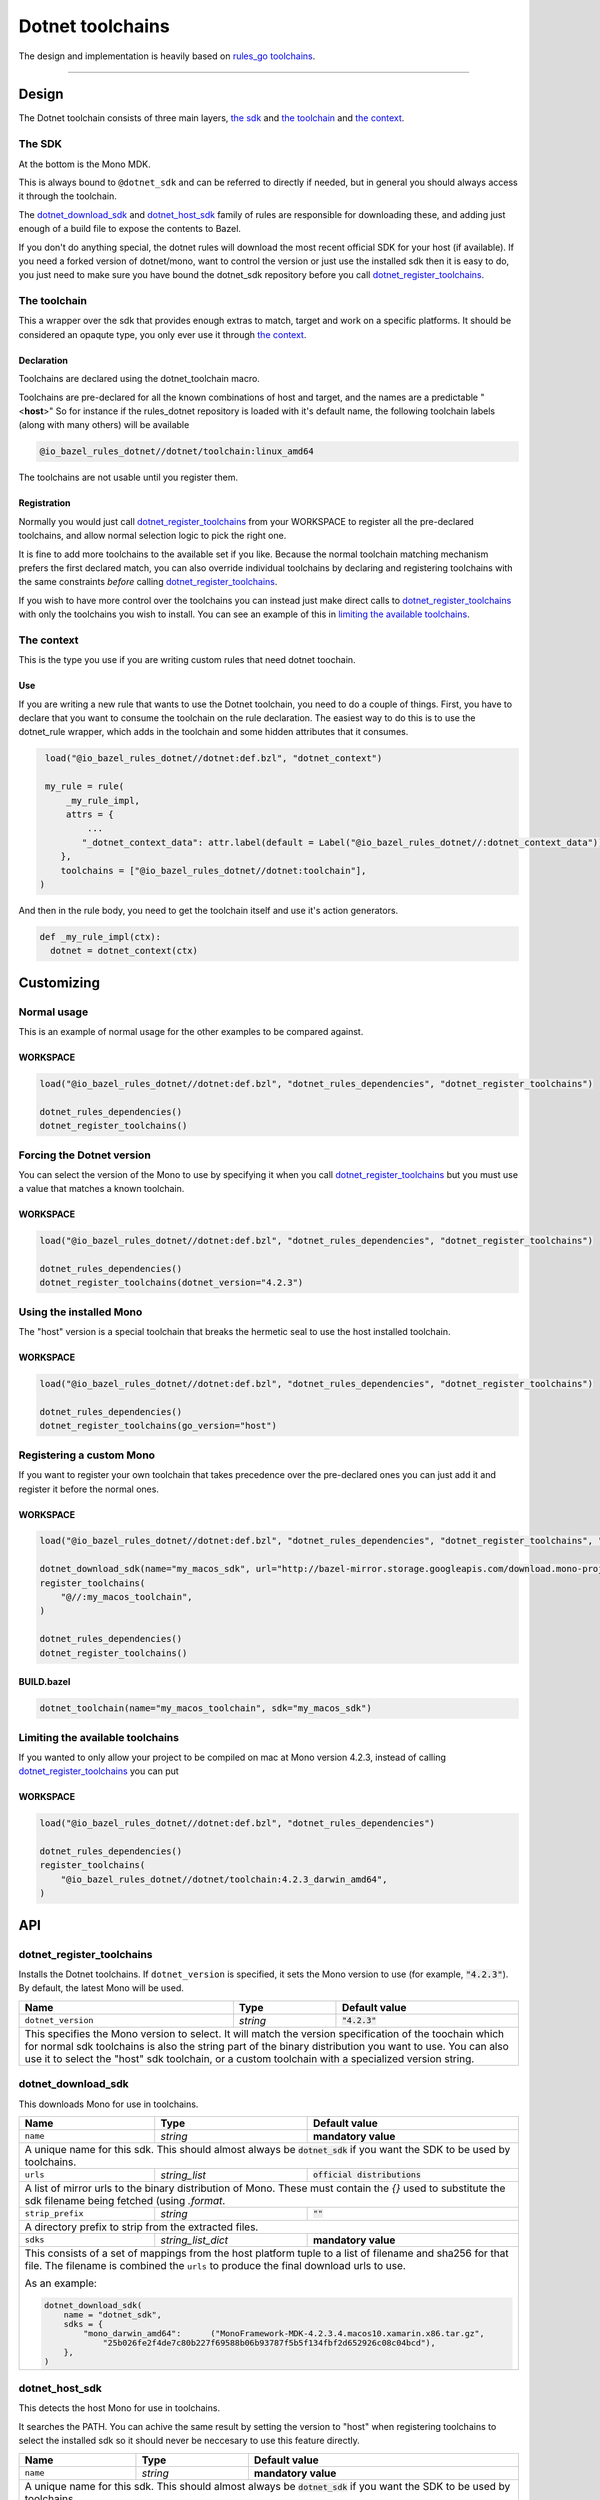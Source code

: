 Dotnet toolchains
=================
.. _core: core.bzl
.. _rules_go: https://github.com/bazelbuild/rules_go
.. _go_toolchains: https://github.com/bazelbuild/rules_go/blob/master/go/toolchains.rst
.. _DotnetLibrary: providers.bzl#DotnetLibrary
.. _DotnetResource: providers.bzl#DotnetResource

.. role:: param(literal)
.. role:: type(emphasis)
.. role:: value(code)
.. |mandatory| replace:: **mandatory value**


The design and implementation is heavily based on rules_go_ `toolchains <go_toolchains_>`_.

-----

Design
------

The Dotnet toolchain consists of three main layers, `the sdk`_ and `the toolchain`_ and `the context`_.

The SDK
~~~~~~~

At the bottom is the Mono MDK.

This is always bound to ``@dotnet_sdk`` and can be referred to directly if needed, but in general
you should always access it through the toolchain.

The dotnet_download_sdk_ and dotnet_host_sdk_ family of rules are responsible for downloading
these, and adding just enough of a build file to expose the contents to Bazel.

If you don't do anything special, the dotnet rules will download the most recent official SDK for
your host (if available).
If you need a forked version of dotnet/mono, want to control the version or just use the
installed sdk then it is easy to do, you just need to make sure you have bound the dotnet_sdk
repository before you call dotnet_register_toolchains_.

The toolchain
~~~~~~~~~~~~~

This a wrapper over the sdk that provides enough extras to match, target and work on a specific
platforms. It should be considered an opaqute type, you only ever use it through `the context`_.

Declaration
^^^^^^^^^^^

Toolchains are declared using the dotnet_toolchain macro.

Toolchains are pre-declared for all the known combinations of host and target, and the names
are a predictable
"<**host**>"
So for instance if the rules_dotnet repository is loaded with
it's default name, the following toolchain labels (along with many others) will be available

.. code::

  @io_bazel_rules_dotnet//dotnet/toolchain:linux_amd64
  
The toolchains are not usable until you register them.

Registration
^^^^^^^^^^^^

Normally you would just call dotnet_register_toolchains_ from your WORKSPACE to register all the
pre-declared toolchains, and allow normal selection logic to pick the right one.

It is fine to add more toolchains to the available set if you like. Because the normal
toolchain matching mechanism prefers the first declared match, you can also override individual
toolchains by declaring and registering toolchains with the same constraints *before* calling
dotnet_register_toolchains_.

If you wish to have more control over the toolchains you can instead just make direct
calls to dotnet_register_toolchains_ with only the toolchains you wish to install. You can see an
example of this in `limiting the available toolchains`_.


The context
~~~~~~~~~~~

This is the type you use if you are writing custom rules that need dotnet toochain.

Use
^^^

If you are writing a new rule that wants to use the Dotnet toolchain, you need to do a couple of things.
First, you have to declare that you want to consume the toolchain on the rule declaration.
The easiest way to do this is to use the dotnet_rule wrapper, which adds in the toolchain and some
hidden attributes that it consumes.

.. code:: python

  load("@io_bazel_rules_dotnet//dotnet:def.bzl", "dotnet_context")

  my_rule = rule(
      _my_rule_impl,
      attrs = {
          ...
         "_dotnet_context_data": attr.label(default = Label("@io_bazel_rules_dotnet//:dotnet_context_data"))
     },
     toolchains = ["@io_bazel_rules_dotnet//dotnet:toolchain"],
 )

And then in the rule body, you need to get the toolchain itself and use it's action generators.

.. code:: python

  def _my_rule_impl(ctx):
    dotnet = dotnet_context(ctx)


Customizing
-----------

Normal usage
~~~~~~~~~~~~

This is an example of normal usage for the other examples to be compared against.

WORKSPACE
^^^^^^^^^

.. code:: python

    load("@io_bazel_rules_dotnet//dotnet:def.bzl", "dotnet_rules_dependencies", "dotnet_register_toolchains")

    dotnet_rules_dependencies()
    dotnet_register_toolchains()


Forcing the Dotnet version
~~~~~~~~~~~~~~~~~~~~~~~~~~

You can select the version of the Mono to use by specifying it when you call
dotnet_register_toolchains_ but you must use a value that matches a known toolchain.

WORKSPACE
^^^^^^^^^

.. code:: python

    load("@io_bazel_rules_dotnet//dotnet:def.bzl", "dotnet_rules_dependencies", "dotnet_register_toolchains")

    dotnet_rules_dependencies()
    dotnet_register_toolchains(dotnet_version="4.2.3")


Using the installed Mono 
~~~~~~~~~~~~~~~~~~~~~~~~

The "host" version is a special toolchain that breaks the hermetic seal to use the host installed
toolchain.

WORKSPACE
^^^^^^^^^

.. code:: python

    load("@io_bazel_rules_dotnet//dotnet:def.bzl", "dotnet_rules_dependencies", "dotnet_register_toolchains")

    dotnet_rules_dependencies()
    dotnet_register_toolchains(go_version="host")



Registering a custom Mono
~~~~~~~~~~~~~~~~~~~~~~~~~

If you want to register your own toolchain that takes precedence over the pre-declared ones you can
just add it and register it before the normal ones.

WORKSPACE
^^^^^^^^^

.. code:: python

    load("@io_bazel_rules_dotnet//dotnet:def.bzl", "dotnet_rules_dependencies", "dotnet_register_toolchains", "dotnet_download_sdk")

    dotnet_download_sdk(name="my_macos_sdk", url="http://bazel-mirror.storage.googleapis.com/download.mono-project.com/archive/4.2.3/macos-10-x86/MonoFramework-MDK-4.2.3.4.macos10.xamarin.x86.tar.gz")
    register_toolchains(
        "@//:my_macos_toolchain",
    )

    dotnet_rules_dependencies()
    dotnet_register_toolchains()


BUILD.bazel
^^^^^^^^^^^

.. code:: python

    dotnet_toolchain(name="my_macos_toolchain", sdk="my_macos_sdk")


Limiting the available toolchains
~~~~~~~~~~~~~~~~~~~~~~~~~~~~~~~~~

If you wanted to only allow your project to be compiled on mac at Mono version 4.2.3,
instead of calling dotnet_register_toolchains_ you can put

WORKSPACE
^^^^^^^^^

.. code:: python

    load("@io_bazel_rules_dotnet//dotnet:def.bzl", "dotnet_rules_dependencies")

    dotnet_rules_dependencies()
    register_toolchains(
        "@io_bazel_rules_dotnet//dotnet/toolchain:4.2.3_darwin_amd64",
    )


API
---

dotnet_register_toolchains
~~~~~~~~~~~~~~~~~~~~~~~~~~

Installs the Dotnet toolchains. If :param:`dotnet_version` is specified, it sets the
Mono version to use (for example, :value:`"4.2.3"`). By default, the latest
Mono will be used.

+--------------------------------+-----------------------------+-----------------------------------+
| **Name**                       | **Type**                    | **Default value**                 |
+--------------------------------+-----------------------------+-----------------------------------+
| :param:`dotnet_version`        | :type:`string`              | :value:`"4.2.3"`                  |
+--------------------------------+-----------------------------+-----------------------------------+
| This specifies the Mono version to select.                                                       |
| It will match the version specification of the toochain which for normal sdk toolchains is       |
| also the string part of the binary distribution you want to use.                                 |
| You can also use it to select the "host" sdk toolchain, or a custom toolchain with a             |
| specialized version string.                                                                      |
+--------------------------------+-----------------------------+-----------------------------------+

dotnet_download_sdk
~~~~~~~~~~~~~~~~~~~

This downloads Mono for use in toolchains.

+--------------------------------+-----------------------------+-----------------------------------+
| **Name**                       | **Type**                    | **Default value**                 |
+--------------------------------+-----------------------------+-----------------------------------+
| :param:`name`                  | :type:`string`              | |mandatory|                       |
+--------------------------------+-----------------------------+-----------------------------------+
| A unique name for this sdk. This should almost always be :value:`dotnet_sdk` if you want the SDK |
| to be used by toolchains.                                                                        |
+--------------------------------+-----------------------------+-----------------------------------+
| :param:`urls`                  | :type:`string_list`         | :value:`official distributions`   |
+--------------------------------+-----------------------------+-----------------------------------+
| A list of mirror urls to the binary distribution of Mono. These must contain the `{}`            |
| used to substitute the sdk filename being fetched (using `.format`.                              |
+--------------------------------+-----------------------------+-----------------------------------+
| :param:`strip_prefix`          | :type:`string`              | :value:`""`                       |
+--------------------------------+-----------------------------+-----------------------------------+
| A directory prefix to strip from the extracted files.                                            |
+--------------------------------+-----------------------------+-----------------------------------+
| :param:`sdks`                  | :type:`string_list_dict`    | |mandatory|                       |
+--------------------------------+-----------------------------+-----------------------------------+
| This consists of a set of mappings from the host platform tuple to a list of filename and        |
| sha256 for that file. The filename is combined the :param:`urls` to produce the final download   |
| urls to use.                                                                                     |
|                                                                                                  |
| As an example:                                                                                   |
|                                                                                                  |
| .. code:: python                                                                                 |
|                                                                                                  |
|     dotnet_download_sdk(                                                                         |
|         name = "dotnet_sdk",                                                                     |
|         sdks = {                                                                                 |
|             "mono_darwin_amd64":      ("MonoFramework-MDK-4.2.3.4.macos10.xamarin.x86.tar.gz",   |
|                 "25b026fe2f4de7c80b227f69588b06b93787f5b5f134fbf2d652926c08c04bcd"),             |
|         },                                                                                       |
|     )                                                                                            |
|                                                                                                  |
+--------------------------------+-----------------------------+-----------------------------------+


dotnet_host_sdk
~~~~~~~~~~~~~~~

This detects the host Mono for use in toolchains.

It searches the PATH. You can achive the same result by setting
the version to "host" when registering toolchains to select the installed sdk so it should
never be neccesary to use this feature directly.

+--------------------------------+-----------------------------+-----------------------------------+
| **Name**                       | **Type**                    | **Default value**                 |
+--------------------------------+-----------------------------+-----------------------------------+
| :param:`name`                  | :type:`string`              | |mandatory|                       |
+--------------------------------+-----------------------------+-----------------------------------+
| A unique name for this sdk. This should almost always be :value:`dotnet_sdk` if you want the SDK |
| to be used by toolchains.                                                                        |
+--------------------------------+-----------------------------+-----------------------------------+


dotnet_context
~~~~~~~~~~~~~~

This collects the information needed to form and return a :type:`DotnetContext` from a rule ctx.
It uses the attrbutes and the toolchains.
It can only be used in the implementation of a rule that has the dotnet toolchain attached and
the dotnet context data as an attribute. 

.. code:: python

  my_rule = rule(
      _my_rule_impl,
      attrs = {
          ...
        "_dotnet_context_data": attr.label(default = Label("@io_bazel_rules_dotnet//:dotnet_context_data"))
      },
      toolchains = ["@io_bazel_rules_dotnet//dotnet:toolchain"],
  )


+--------------------------------+-----------------------------+-----------------------------------+
| **Name**                       | **Type**                    | **Default value**                 |
+--------------------------------+-----------------------------+-----------------------------------+
| :param:`ctx`                   | :type:`ctx`                 | |mandatory|                       |
+--------------------------------+-----------------------------+-----------------------------------+
| The Bazel ctx object for the current rule.                                                       |
+--------------------------------+-----------------------------+-----------------------------------+

The context object
~~~~~~~~~~~~~~~~~~

DotnetContext is never returned by a rule, instead you build one using dotnet_context(ctx) in the 
top of any custom skylark rule that wants to interact with the go rules.
It provides all the information needed to create dotnet actions, and create or interact with the 
other dotnet providers.

When you get a DotnetContext from a context (see use_) it exposes a number of fields and methods.

All methods take the DotnetContext as the only positional argument, all other arguments even if
mandatory must be specified by name, to allow us to re-order and deprecate individual parameters
over time.


Methods
^^^^^^^

* Action generators

  * library_
  * binary_
  * resx_

* Helpers

  * declare_file_
  * new_library_
  * new_resource_


Fields
^^^^^^

+--------------------------------+-----------------------------------------------------------------+
| **Name**                       | **Type**                                                        |
+--------------------------------+-----------------------------------------------------------------+
| :param:`toolchain`             | :type:`DotnetToolchain`                                         |
+--------------------------------+-----------------------------------------------------------------+
| The underlying toolchain. This should be considered an opaque type subject to change.            |
+--------------------------------+-----------------------------------------------------------------+
| :param:`exe_extension`         | :type:`string`                                                  |
+--------------------------------+-----------------------------------------------------------------+
| The suffix to use for all executables in this build mode. Mostly used when generating the output |
| filenames of binary rules.                                                                       |
+--------------------------------+-----------------------------------------------------------------+
| :param:`runner`                | :type:`File`                                                    |
+--------------------------------+-----------------------------------------------------------------+
| The "mono" binary used to run dotnet executables                                                 |
+--------------------------------+-----------------------------------------------------------------+
| :param:`mcs`                   | :type:`File`                                                    |
+--------------------------------+-----------------------------------------------------------------+
| The main "mcs" (C# compiler) binary used.                                                        |
+--------------------------------+-----------------------------------------------------------------+
| :param:`resgen`                | :type:`File`                                                    |
+--------------------------------+-----------------------------------------------------------------+
| The resource compiler (dotnet executable).                                                       |
+--------------------------------+-----------------------------------------------------------------+
| :param:`stdlib`                | :type:`File`                                                    |
+--------------------------------+-----------------------------------------------------------------+
| The standard library (mscorlib.dll) to use in the build.                                         |
+--------------------------------+-----------------------------------------------------------------+
| :param:`libVersion`            | :type:`string`                                                  |
+--------------------------------+-----------------------------------------------------------------+
| The mono library version to used. The default is 4.7-api                                         |
+--------------------------------+-----------------------------------------------------------------+
| :param:`actions`               | :type:`ctx.actions`                                             |
+--------------------------------+-----------------------------------------------------------------+
| The actions structure from the Bazel context, which has all the methods for building new         |
| bazel actions.                                                                                   |
+--------------------------------+-----------------------------------------------------------------+
| :param:`lib`                   | :type:`label`                                                   |
+--------------------------------+-----------------------------------------------------------------+
| The label for directory with the selected libraryVersion assemblies                              |
+--------------------------------+-----------------------------------------------------------------+


assembly
~~~~~~~~

The library function adds an action that compiles the set of sources into assembly.

It returns DotnetLibrary_ provider.

+--------------------------------+--------------------------------+-----------------------------------+
| **Name**                       | **Type**                       | **Default value**                 |
+--------------------------------+--------------------------------+-----------------------------------+
| :param:`name`                  | :type:`string`                 | |mandatory|                       |
+--------------------------------+--------------------------------+-----------------------------------+
| This must be the same DotnetContext object you got this function from.                              |
+--------------------------------+--------------------------------+-----------------------------------+
| :param:`srcs`                  | :type:`File iterable`          | |mandatory|                       |
+--------------------------------+--------------------------------+-----------------------------------+
| An iterable of source code artifacts.                                                               |
+--------------------------------+--------------------------------+-----------------------------------+
| :param:`deps`                  | :type:`DotnetLibrary iterable` | :value:`None`                     |
+--------------------------------+--------------------------------+-----------------------------------+
| An iterable of all directly imported libraries.                                                     |
+--------------------------------+--------------------------------+-----------------------------------+
| :param:`out`                   | :type:`string`                 | :value:`None`                     |
+--------------------------------+--------------------------------+-----------------------------------+
| An alternative name of the output file                                                              |
+--------------------------------+--------------------------------+-----------------------------------+
| :param:`resources`             | :type:`DotnetResource iterable`| :value:`None`                     |
+--------------------------------+--------------------------------+-----------------------------------+
| An iterable of all directly imported libraries.                                                     |
+--------------------------------+--------------------------------+-----------------------------------+
| :param:`exeutable`             | :type:`bool`                   | :value:`True`                     |
+--------------------------------+--------------------------------+-----------------------------------+
| Determines if an exeutable or ordinary assembly is produced                                         |
+--------------------------------+--------------------------------+-----------------------------------+
| :param:`defines`               | :type:`string iterable`        | :value:`None`                     |
+--------------------------------+--------------------------------+-----------------------------------+
| A list of defines to be passed to the compiler                                                      |
+--------------------------------+--------------------------------+-----------------------------------+
| :param:`unsafe`                | :type:`bool`                   | :value:`False`                    |
+--------------------------------+--------------------------------+-----------------------------------+
| Determines if /unsafe should be passed to the compiler                                              |
+--------------------------------+--------------------------------+-----------------------------------+
| :param:`data`                  | :type:`File iterable`          | :value:`None`                     |
+--------------------------------+--------------------------------+-----------------------------------+
| List of addtional files to use as runfiles.                                                         |
+--------------------------------+--------------------------------+-----------------------------------+

resx
~~~~

The function adds an action that compiles a single .resx file into .resources file.

It returns DotnetResource_ provider.

+----------------------------+-----------------------------+---------------------------------------+
| **Name**                   | **Type**                    | **Default value**                     |
+----------------------------+-----------------------------+---------------------------------------+
| :param:`name`              | :type:`string`              | |mandatory|                           |
+----------------------------+-----------------------------+---------------------------------------+
| A unique name for this rule.                                                                     |
+----------------------------+-----------------------------+---------------------------------------+
| :param:`src`               | :type:`label`               | |mandatory|                           |
+----------------------------+-----------------------------+---------------------------------------+
| The .resx source file that is transformed into .resources file.                                  |
| Only :value:`.resx` files are permitted                                                          |
+----------------------------+-----------------------------+---------------------------------------+
| :param:`identifer`         | :type:`string`              | :value:`""`                           |
+----------------------------+-----------------------------+---------------------------------------+
| The logical name for the resource; the name that is used to load the resource.                   |
| The default is the basename of the file name (no subfolder).                                     |
+----------------------------+-----------------------------+---------------------------------------+
| :param:`out`               | :type:`string`              | :value:`""`                           |
+----------------------------+-----------------------------+---------------------------------------+
| An alternative name of the output file                                                           |
+----------------------------+-----------------------------+---------------------------------------+


declare_file
~~~~~~~~~~~~

This is the equivalent of ctx.actions.declare_file.

+--------------------------------+-----------------------------+-----------------------------------+
| **Name**                       | **Type**                    | **Default value**                 |
+--------------------------------+-----------------------------+-----------------------------------+
| :param:`dotnet`                | :type:`DotnetContext`       | |mandatory|                       |
+--------------------------------+-----------------------------+-----------------------------------+
| This must be the same DotnetContext object you got this function from.                           |
+--------------------------------+-----------------------------+-----------------------------------+
| :param:`path`                  | :type:`string`              | :value:`""`                       |
+--------------------------------+-----------------------------+-----------------------------------+
| A path for this file, including the basename of the file.                                        |
+--------------------------------+-----------------------------+-----------------------------------+

new_library
~~~~~~~~~~~

This creates a new DotnetLibrary_.
You can add extra fields to the go library by providing extra named parameters to this function,
they will be visible to the resolver when it is invoked.

+--------------------------------+--------------------------------+-----------------------------------+
| **Name**                       | **Type**                       | **Default value**                 |
+--------------------------------+--------------------------------+-----------------------------------+
| :param:`name`                  | :type:`string`                 | |mandatory|                       |
+--------------------------------+--------------------------------+-----------------------------------+
| A unique name for this library.                                                                     |
+--------------------------------+--------------------------------+-----------------------------------+
| :param:`dotnet`                | :type:`DotnetContext`          | |mandatory|                       |
+--------------------------------+--------------------------------+-----------------------------------+
| This must be the same DotnetContext object you got this function from.                              |
+--------------------------------+--------------------------------+-----------------------------------+
| :param:`deps`                  | :type:`list of DotnetLibrary`  |                                   |
+--------------------------------+--------------------------------+-----------------------------------+
| The direct dependencies of this library.                                                            |
+--------------------------------+--------------------------------+-----------------------------------+
| :param:`transitive`            | :type:`depset of DotnetLibrary`|                                   |
+--------------------------------+--------------------------------+-----------------------------------+
| The full set of transitive dependencies. This includes ``deps`` for this                            |
| library and all ``deps`` members transitively reachable through ``deps``.                           |
+--------------------------------+--------------------------------+-----------------------------------+

new_resource
~~~~~~~~~~~~

This creates a new DotnetResource_.
You can add extra fields to the go library by providing extra named parameters to this function,
they will be visible to the resolver when it is invoked.

+--------------------------------+-----------------------------+-----------------------------------+
| **Name**                       | **Type**                    | **Default value**                 |
+--------------------------------+-----------------------------+-----------------------------------+
| :param:`name`                  | :type:`string`              | |mandatory|                       |
+--------------------------------+-----------------------------+-----------------------------------+
| A unique name for this library.                                                                  |
+--------------------------------+-----------------------------+-----------------------------------+
| :param:`dotnet`                | :type:`DotnetContext`       | |mandatory|                       |
+--------------------------------+-----------------------------+-----------------------------------+
| This must be the same DotnetContext object you got this function from.                           |
+--------------------------------+-----------------------------+-----------------------------------+
| :param:`result`                | :type:`File`                | |mandatory|                       |
+--------------------------------+-----------------------------+-----------------------------------+
| The .resources file.                                                                             |
+--------------------------------+-----------------------------+-----------------------------------+
| :param:`identifier`            | :type:`string`              | :value:`None`                     |
+--------------------------------+-----------------------------+-----------------------------------+
| Identifier passed to -resource flag of mcs compiler. If empty the basename of the result         |
| is used.                                                                                         |
+--------------------------------+-----------------------------+-----------------------------------+

stdlib_byname
~~~~~~~~~~~~~

This creates a new DotnetLibrary_.
Looks for given library within imported framework.

+--------------------------------+-----------------------------+-----------------------------------+
| **Name**                       | **Type**                    | **Default value**                 |
+--------------------------------+-----------------------------+-----------------------------------+
| :param:`shared`                | :type:`target`              |                                   |
+--------------------------------+-----------------------------+-----------------------------------+
| A target with libraries.                                                                         |
+--------------------------------+-----------------------------+-----------------------------------+
| :param:`lib`                   | :type:`target`              |                                   |
+--------------------------------+-----------------------------+-----------------------------------+
| A target with libraries.                                                                         |
+--------------------------------+-----------------------------+-----------------------------------+
| :param:`libVersion`            | :type:`string`              |                                   |
+--------------------------------+-----------------------------+-----------------------------------+
| Version of the framework to look for.                                                            |
+--------------------------------+-----------------------------+-----------------------------------+
| :param:`name`                  | :type:`string`              | |mandatory|                       |
+--------------------------------+-----------------------------+-----------------------------------+
| Name of the library to look for.                                                                 |
+--------------------------------+-----------------------------+-----------------------------------+


